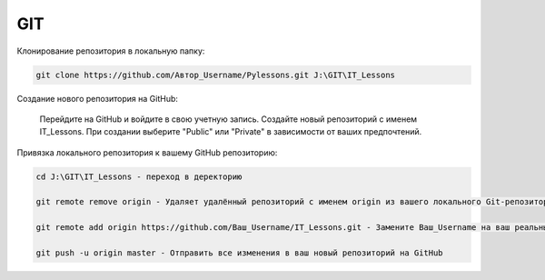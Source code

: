 ***
GIT
***

Клонирование репозитория в локальную папку:

.. code:: GIT
    
    git clone https://github.com/Автор_Username/Pylessons.git J:\GIT\IT_Lessons

Создание нового репозитория на GitHub:

    Перейдите на GitHub и войдите в свою учетную запись.
    Создайте новый репозиторий с именем IT_Lessons.
    При создании выберите "Public" или "Private" в зависимости от ваших предпочтений.
    
Привязка локального репозитория к вашему GitHub репозиторию:

.. code:: GIT

    cd J:\GIT\IT_Lessons - переход в деректорию

    git remote remove origin - Удаляет удалённый репозиторий с именем origin из вашего локального Git-репозитория. Заменить URL удалённого репозитория

    git remote add origin https://github.com/Ваш_Username/IT_Lessons.git - Замените Ваш_Username на ваш реальный GitHub username.

    git push -u origin master - Отправить все изменения в ваш новый репозиторий на GitHub